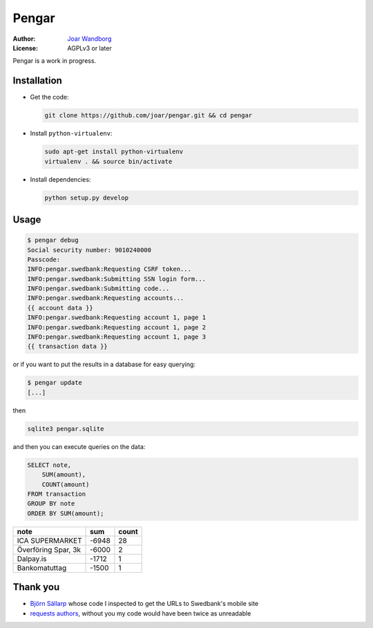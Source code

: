 ========
 Pengar
========

:Author: `Joar Wandborg <http://wandborg.se>`_
:License: AGPLv3 or later

Pengar is a work in progress.

.. _`swedbank's mobile site`: https://mobilbank.swedbank.se/


--------------
 Installation
--------------

-   Get the code:

    .. code-block:: bash

        git clone https://github.com/joar/pengar.git && cd pengar

-   Install ``python-virtualenv``:

    .. code-block:: bash

        sudo apt-get install python-virtualenv
        virtualenv . && source bin/activate

-   Install dependencies:

    .. code-block:: bash

        python setup.py develop


-------
 Usage
-------

.. code-block:: bash

    $ pengar debug
    Social security number: 9010240000
    Passcode:
    INFO:pengar.swedbank:Requesting CSRF token...
    INFO:pengar.swedbank:Submitting SSN login form...
    INFO:pengar.swedbank:Submitting code...
    INFO:pengar.swedbank:Requesting accounts...
    {{ account data }}
    INFO:pengar.swedbank:Requesting account 1, page 1
    INFO:pengar.swedbank:Requesting account 1, page 2
    INFO:pengar.swedbank:Requesting account 1, page 3
    {{ transaction data }}

or if you want to put the results in a database for easy querying:

.. code-block:: bash

    $ pengar update
    [...]

then

.. code-block:: bash

    sqlite3 pengar.sqlite

and then you can execute queries on the data:

.. code-block:: sql

    SELECT note,
        SUM(amount),
        COUNT(amount)
    FROM transaction
    GROUP BY note
    ORDER BY SUM(amount);

+----------------------------------+--------+-------+
| note                             | sum    | count |
+==================================+========+=======+
| ICA SUPERMARKET                  |  -6948 |    28 |
+----------------------------------+--------+-------+
| Överföring Spar, 3k              |  -6000 |     2 |
+----------------------------------+--------+-------+
| Dalpay.is                        |  -1712 |     1 |
+----------------------------------+--------+-------+
| Bankomatuttag                    |  -1500 |     1 |
+----------------------------------+--------+-------+


----------
 Thank you
----------

-   `Björn Sällarp`_ whose code I inspected to get the URLs to  Swedbank's
    mobile site

-   `requests authors`_, without you my code would have been twice as
    unreadable


.. _`björn sällarp`: https://github.com/bjornsallarp
.. _`requests authors`: http://docs.python-requests.org/en/latest/dev/authors/
